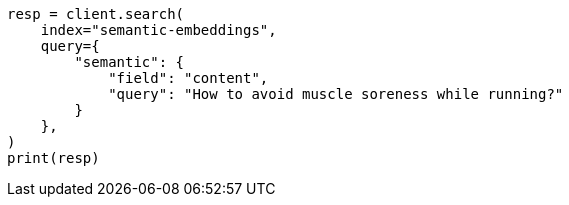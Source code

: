 // This file is autogenerated, DO NOT EDIT
// search/search-your-data/semantic-search-semantic-text.asciidoc:162

[source, python]
----
resp = client.search(
    index="semantic-embeddings",
    query={
        "semantic": {
            "field": "content",
            "query": "How to avoid muscle soreness while running?"
        }
    },
)
print(resp)
----
